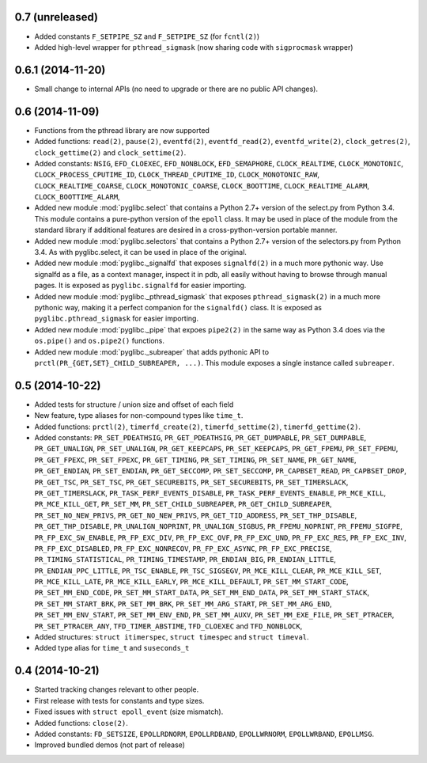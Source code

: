 0.7   (unreleased)
==================

* Added constants ``F_SETPIPE_SZ`` and ``F_SETPIPE_SZ`` (for ``fcntl(2)``)
* Added high-level wrapper for ``pthread_sigmask`` (now sharing code with
  ``sigprocmask`` wrapper)

0.6.1 (2014-11-20)
==================

* Small change to internal APIs (no need to upgrade or there are no public API
  changes).

0.6 (2014-11-09)
================

* Functions from the pthread library are now supported
* Added functions: ``read(2)``, ``pause(2)``, ``eventfd(2)``,
  ``eventfd_read(2)``, ``eventfd_write(2)``, ``clock_getres(2)``,
  ``clock_gettime(2)`` and ``clock_settime(2)``.
* Added constants: ``NSIG``, ``EFD_CLOEXEC``, ``EFD_NONBLOCK``,
  ``EFD_SEMAPHORE``, ``CLOCK_REALTIME``, ``CLOCK_MONOTONIC``,
  ``CLOCK_PROCESS_CPUTIME_ID``, ``CLOCK_THREAD_CPUTIME_ID``,
  ``CLOCK_MONOTONIC_RAW``, ``CLOCK_REALTIME_COARSE``,
  ``CLOCK_MONOTONIC_COARSE``, ``CLOCK_BOOTTIME``, ``CLOCK_REALTIME_ALARM``,
  ``CLOCK_BOOTTIME_ALARM``,
* Added new module :mod:`pyglibc.select` that contains a Python 2.7+ version of the
  select.py from Python 3.4. This module contains a pure-python version of the
  ``epoll`` class. It may be used in place of the module from the standard
  library if additional features are desired in a cross-python-version portable
  manner.
* Added new module :mod:`pyglibc.selectors` that contains a Python 2.7+ version
  of the selectors.py from Python 3.4. As with pyglibc.select, it can be used
  in place of the original.
* Added new module :mod:`pyglibc._signalfd` that exposes ``signalfd(2)`` in a
  much more pythonic way. Use signalfd as a file, as a context manager, inspect
  it in pdb, all easily without having to browse through manual pages. It is
  exposed as ``pyglibc.signalfd`` for easier importing.
* Added new module :mod:`pyglibc._pthread_sigmask` that exposes
  ``pthread_sigmask(2)`` in a much more pythonic way, making it a perfect
  companion for the ``signalfd()`` class. It is exposed as
  ``pyglibc.pthread_sigmask`` for easier importing.
* Added new module :mod:`pyglibc._pipe` that expoes ``pipe2(2)`` in the same
  way as Python 3.4 does via the ``os.pipe()`` and ``os.pipe2()`` functions.
* Added new module :mod:`pyglibc._subreaper` that adds pythonic API to
  ``prctl(PR_{GET,SET}_CHILD_SUBREAPER, ...)``. This module exposes a single
  instance called ``subreaper``.

0.5 (2014-10-22)
================

* Added tests for structure / union size and offset of each field
* New feature, type aliases for non-compound types like ``time_t``.
* Added functions: ``prctl(2)``, ``timerfd_create(2)``, ``timerfd_settime(2)``,
  ``timerfd_gettime(2)``.
* Added constants: ``PR_SET_PDEATHSIG``, ``PR_GET_PDEATHSIG``,
  ``PR_GET_DUMPABLE``, ``PR_SET_DUMPABLE``, ``PR_GET_UNALIGN``,
  ``PR_SET_UNALIGN``, ``PR_GET_KEEPCAPS``, ``PR_SET_KEEPCAPS``,
  ``PR_GET_FPEMU``, ``PR_SET_FPEMU``, ``PR_GET_FPEXC``, ``PR_SET_FPEXC``,
  ``PR_GET_TIMING``, ``PR_SET_TIMING``, ``PR_SET_NAME``, ``PR_GET_NAME``,
  ``PR_GET_ENDIAN``, ``PR_SET_ENDIAN``, ``PR_GET_SECCOMP``, ``PR_SET_SECCOMP``,
  ``PR_CAPBSET_READ``, ``PR_CAPBSET_DROP``, ``PR_GET_TSC``, ``PR_SET_TSC``,
  ``PR_GET_SECUREBITS``, ``PR_SET_SECUREBITS``, ``PR_SET_TIMERSLACK``,
  ``PR_GET_TIMERSLACK``, ``PR_TASK_PERF_EVENTS_DISABLE``,
  ``PR_TASK_PERF_EVENTS_ENABLE``, ``PR_MCE_KILL``, ``PR_MCE_KILL_GET``,
  ``PR_SET_MM``, ``PR_SET_CHILD_SUBREAPER``, ``PR_GET_CHILD_SUBREAPER``,
  ``PR_SET_NO_NEW_PRIVS``, ``PR_GET_NO_NEW_PRIVS``, ``PR_GET_TID_ADDRESS``,
  ``PR_SET_THP_DISABLE``, ``PR_GET_THP_DISABLE``, ``PR_UNALIGN_NOPRINT``,
  ``PR_UNALIGN_SIGBUS``, ``PR_FPEMU_NOPRINT``, ``PR_FPEMU_SIGFPE``,
  ``PR_FP_EXC_SW_ENABLE``, ``PR_FP_EXC_DIV``, ``PR_FP_EXC_OVF``,
  ``PR_FP_EXC_UND``, ``PR_FP_EXC_RES``, ``PR_FP_EXC_INV``,
  ``PR_FP_EXC_DISABLED``, ``PR_FP_EXC_NONRECOV``, ``PR_FP_EXC_ASYNC``,
  ``PR_FP_EXC_PRECISE``, ``PR_TIMING_STATISTICAL``, ``PR_TIMING_TIMESTAMP``,
  ``PR_ENDIAN_BIG``, ``PR_ENDIAN_LITTLE``, ``PR_ENDIAN_PPC_LITTLE``,
  ``PR_TSC_ENABLE``, ``PR_TSC_SIGSEGV``, ``PR_MCE_KILL_CLEAR``,
  ``PR_MCE_KILL_SET``, ``PR_MCE_KILL_LATE``, ``PR_MCE_KILL_EARLY``,
  ``PR_MCE_KILL_DEFAULT``, ``PR_SET_MM_START_CODE``, ``PR_SET_MM_END_CODE``,
  ``PR_SET_MM_START_DATA``, ``PR_SET_MM_END_DATA``, ``PR_SET_MM_START_STACK``,
  ``PR_SET_MM_START_BRK``, ``PR_SET_MM_BRK``, ``PR_SET_MM_ARG_START``,
  ``PR_SET_MM_ARG_END``, ``PR_SET_MM_ENV_START``, ``PR_SET_MM_ENV_END``,
  ``PR_SET_MM_AUXV``, ``PR_SET_MM_EXE_FILE``, ``PR_SET_PTRACER``,
  ``PR_SET_PTRACER_ANY``, ``TFD_TIMER_ABSTIME``, ``TFD_CLOEXEC``
  and ``TFD_NONBLOCK``,
* Added structures: ``struct itimerspec``, ``struct timespec`` and
  ``struct timeval``.
* Added type alias for ``time_t`` and ``suseconds_t``

0.4 (2014-10-21)
================

* Started tracking changes relevant to other people.
* First release with tests for constants and type sizes.
* Fixed issues with ``struct epoll_event`` (size mismatch).
* Added functions: ``close(2)``.
* Added constants: ``FD_SETSIZE``, ``EPOLLRDNORM``, ``EPOLLRDBAND``,
  ``EPOLLWRNORM``, ``EPOLLWRBAND``, ``EPOLLMSG``.
* Improved bundled demos (not part of release)
